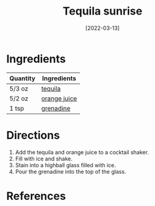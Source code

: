 #+TITLE: Tequila sunrise
#+DATE: [2022-03-13]
#+LAST_MODIFIED:
#+FILETAGS: :recipe:alcoholic :beverage:

* Ingredients

| Quantity | Ingredients                                       |
|----------+---------------------------------------------------|
| 5/3 oz   | [[../_ingredients/tequila.md][tequila]]           |
| 5/2 oz   | [[../_ingredients/orange-juice.md][orange juice]] |
| 1 tsp    | [[../_ingredients/grenadine.md][grenadine]]       |

* Directions

1. Add the tequila and orange juice to a cocktail shaker.
2. Fill with ice and shake.
3. Stain into a highball glass filled with ice.
4. Pour the grenadine into the top of the glass.

* References
